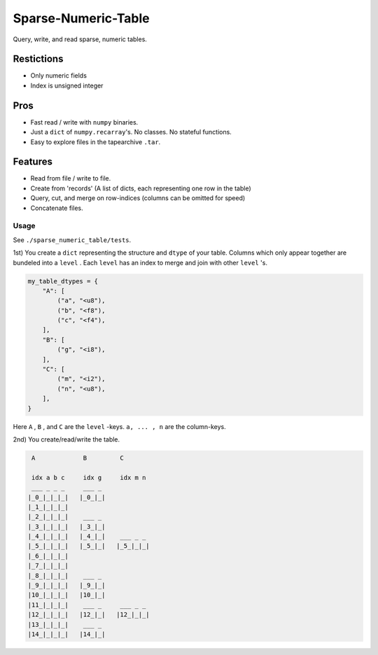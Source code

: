 ####################
Sparse-Numeric-Table
####################
|TestStatus| |PyPiStatus| |BlackStyle| |PackStyleBlack|


Query, write, and read sparse, numeric tables.


Restictions
===========
- Only numeric fields
- Index is unsigned integer

Pros
====
- Fast read / write with ``numpy`` binaries.
- Just a ``dict`` of ``numpy.recarray``'s. No classes. No stateful functions.
- Easy to explore files in the tapearchive ``.tar``.

Features
========
- Read from file / write to file.
- Create from 'records' (A list of dicts, each representing one row in the table)
- Query, cut, and merge on row-indices (columns can be omitted for speed)
- Concatenate files.


*****
Usage
*****


See ``./sparse_numeric_table/tests``.

1st) You create a ``dict`` representing the structure and ``dtype`` of your table.
Columns which only appear together are bundeled into a ``level`` . Each ``level`` has an index to merge and join with other ``level`` 's.


.. code-block:: python

    my_table_dtypes = {
        "A": [
            ("a", "<u8"),
            ("b", "<f8"),
            ("c", "<f4"),
        ],
        "B": [
            ("g", "<i8"),
        ],
        "C": [
            ("m", "<i2"),
            ("n", "<u8"),
        ],
    }


Here ``A`` , ``B`` , and ``C`` are the ``level`` -keys. ``a, ... , n`` are the column-keys.

2nd) You create/read/write the table.


.. code-block::

     A             B         C

     idx a b c     idx g     idx m n
     ___ _ _ _     ___ _
    |_0_|_|_|_|   |_0_|_|
    |_1_|_|_|_|
    |_2_|_|_|_|    ___ _
    |_3_|_|_|_|   |_3_|_|
    |_4_|_|_|_|   |_4_|_|    ___ _ _
    |_5_|_|_|_|   |_5_|_|   |_5_|_|_|
    |_6_|_|_|_|
    |_7_|_|_|_|
    |_8_|_|_|_|    ___ _
    |_9_|_|_|_|   |_9_|_|
    |10_|_|_|_|   |10_|_|
    |11_|_|_|_|    ___ _     ___ _ _
    |12_|_|_|_|   |12_|_|   |12_|_|_|
    |13_|_|_|_|    ___ _
    |14_|_|_|_|   |14_|_|


.. |TestStatus| image:: https://github.com/cherenkov-plenoscope/sparse_numeric_table/actions/workflows/test.yml/badge.svg?branch=main
    :target: https://github.com/cherenkov-plenoscope/sparse_numeric_table/actions/workflows/test.yml

.. |PyPiStatus| image:: https://img.shields.io/pypi/v/sparse_numeric_table_sebastian-achim-mueller
    :target: https://pypi.org/project/sparse_numeric_table_sebastian-achim-mueller

.. |BlackStyle| image:: https://img.shields.io/badge/code%20style-black-000000.svg
    :target: https://github.com/psf/black

.. |PackStyleBlack| image:: https://img.shields.io/badge/pack%20style-black-000000.svg
    :target: https://github.com/cherenkov-plenoscope/black_pack
